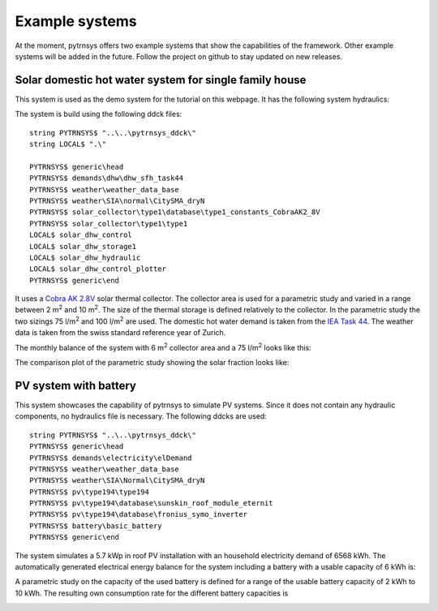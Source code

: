 .. _examleSystems:

Example systems
===============
At the moment, pytrnsys offers two example systems that show the capabilities of the framework.
Other example systems will be added in the future. Follow the project on github to stay updated
on new releases.

Solar domestic hot water system for single family house
-------------------------------------------------------
This system is used as the demo system for the tutorial on this webpage. It has the following system hydraulics:

.. image:: ./resources/solar_dhw_diagram.png
      :width: 600
      :alt: solar dhw diagram

The system is build using the following ddck files::

    string PYTRNSYS$ "..\..\pytrnsys_ddck\"
    string LOCAL$ ".\"

    PYTRNSYS$ generic\head
    PYTRNSYS$ demands\dhw\dhw_sfh_task44
    PYTRNSYS$ weather\weather_data_base
    PYTRNSYS$ weather\SIA\normal\CitySMA_dryN
    PYTRNSYS$ solar_collector\type1\database\type1_constants_CobraAK2_8V
    PYTRNSYS$ solar_collector\type1\type1
    LOCAL$ solar_dhw_control
    LOCAL$ solar_dhw_storage1
    LOCAL$ solar_dhw_hydraulic
    LOCAL$ solar_dhw_control_plotter
    PYTRNSYS$ generic\end

It uses a `Cobra AK 2.8V <https://serv.spf.ch/spftesting/collectors/pdfs/scf1591de.pdf>`_ solar thermal collector.
The collector area is used for a parametric study and varied in a range between 2 m\ :sup:`2` and 10 m\ :sup:`2`.
The size of the thermal storage is defined relatively to the collector. In the parametric study the two sizings
75 l/m\ :sup:`2` and 100 l/m\ :sup:`2` are used. The domestic hot water demand is taken from the
`IEA Task 44 <https://task44.iea-shc.org/Data/Sites/1/publications/T44A38_Rep_C1_A_BoundaryConditions_Final_Revised.pdf>`_.
The weather data is taken from the swiss standard reference year of Zurich.

The monthly balance of the system with 6 m\ :sup:`2` collector area and a 75 l/m\ :sup:`2`
looks like this:

.. image:: ./resources/HeatMonthly.png
      :width: 600
      :alt: Monthly heat balance

The comparison plot of the parametric study showing the solar fraction looks like:

.. image:: ./resources/SystemSolarDhwFraction.png
      :width: 600
      :alt: Monthly heat balance

PV system with battery
----------------------

This system showcases the capability of pytrnsys to simulate PV systems. Since it does not contain any hydraulic
components, no hydraulics file is necessary. The following ddcks are used::

    string PYTRNSYS$ "..\..\pytrnsys_ddck\"
    PYTRNSYS$ generic\head
    PYTRNSYS$ demands\electricity\elDemand
    PYTRNSYS$ weather\weather_data_base
    PYTRNSYS$ weather\SIA\Normal\CitySMA_dryN
    PYTRNSYS$ pv\type194\type194
    PYTRNSYS$ pv\type194\database\sunskin_roof_module_eternit
    PYTRNSYS$ pv\type194\database\fronius_symo_inverter
    PYTRNSYS$ battery\basic_battery
    PYTRNSYS$ generic\end

The system simulates a 5.7 kWp in roof PV installation with an household electricity demand of
6568 kWh. The automatically generated electrical energy balance for the system including a battery
with a usable capacity of 6 kWh is:

.. image:: ./resources/SystemPVBatteryElMonthly.png
      :width: 600
      :alt: Monthly heat balanc

A parametric study on the capacity of the used battery is defined for a range of the
usable battery capacity of 2 kWh to 10 kWh. The resulting own consumption rate for the different
battery capacities is

.. image:: ./resources/SystemPVBatteryOwnConsumption.png
      :width: 600
      :alt: Monthly heat balance